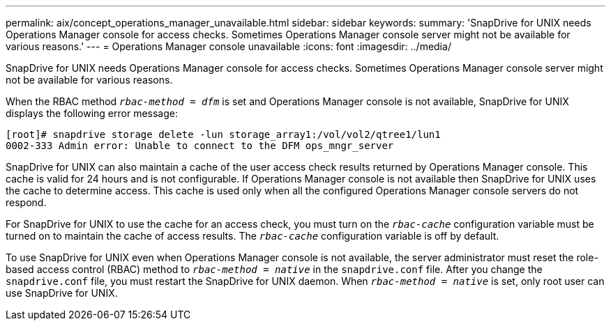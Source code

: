 ---
permalink: aix/concept_operations_manager_unavailable.html
sidebar: sidebar
keywords:
summary: 'SnapDrive for UNIX needs Operations Manager console for access checks. Sometimes Operations Manager console server might not be available for various reasons.'
---
= Operations Manager console unavailable
:icons: font
:imagesdir: ../media/

[.lead]
SnapDrive for UNIX needs Operations Manager console for access checks. Sometimes Operations Manager console server might not be available for various reasons.

When the RBAC method `_rbac-method = dfm_` is set and Operations Manager console is not available, SnapDrive for UNIX displays the following error message:

----
[root]# snapdrive storage delete -lun storage_array1:/vol/vol2/qtree1/lun1
0002-333 Admin error: Unable to connect to the DFM ops_mngr_server
----

SnapDrive for UNIX can also maintain a cache of the user access check results returned by Operations Manager console. This cache is valid for 24 hours and is not configurable. If Operations Manager console is not available then SnapDrive for UNIX uses the cache to determine access. This cache is used only when all the configured Operations Manager console servers do not respond.

For SnapDrive for UNIX to use the cache for an access check, you must turn on the `_rbac-cache_` configuration variable must be turned on to maintain the cache of access results. The `_rbac-cache_` configuration variable is off by default.

To use SnapDrive for UNIX even when Operations Manager console is not available, the server administrator must reset the role-based access control (RBAC) method to `_rbac-method = native_` in the `snapdrive.conf` file. After you change the `snapdrive.conf` file, you must restart the SnapDrive for UNIX daemon. When `_rbac-method = native_` is set, only root user can use SnapDrive for UNIX.

